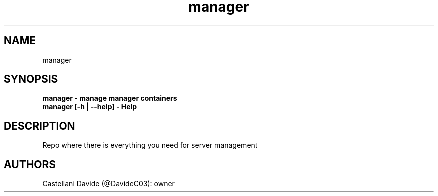 .\" This man page for manager
.TH manager "1" "2021-06-19" "manager 09.01.05" "User Commands"
.SH NAME
manager
.SH SYNOPSIS
.B manager - manage manager containers
.br
.B manager [-h | --help] - Help
.SH DESCRIPTION
Repo where there is everything you need for server management
.SH AUTHORS
Castellani Davide (@DavideC03): owner